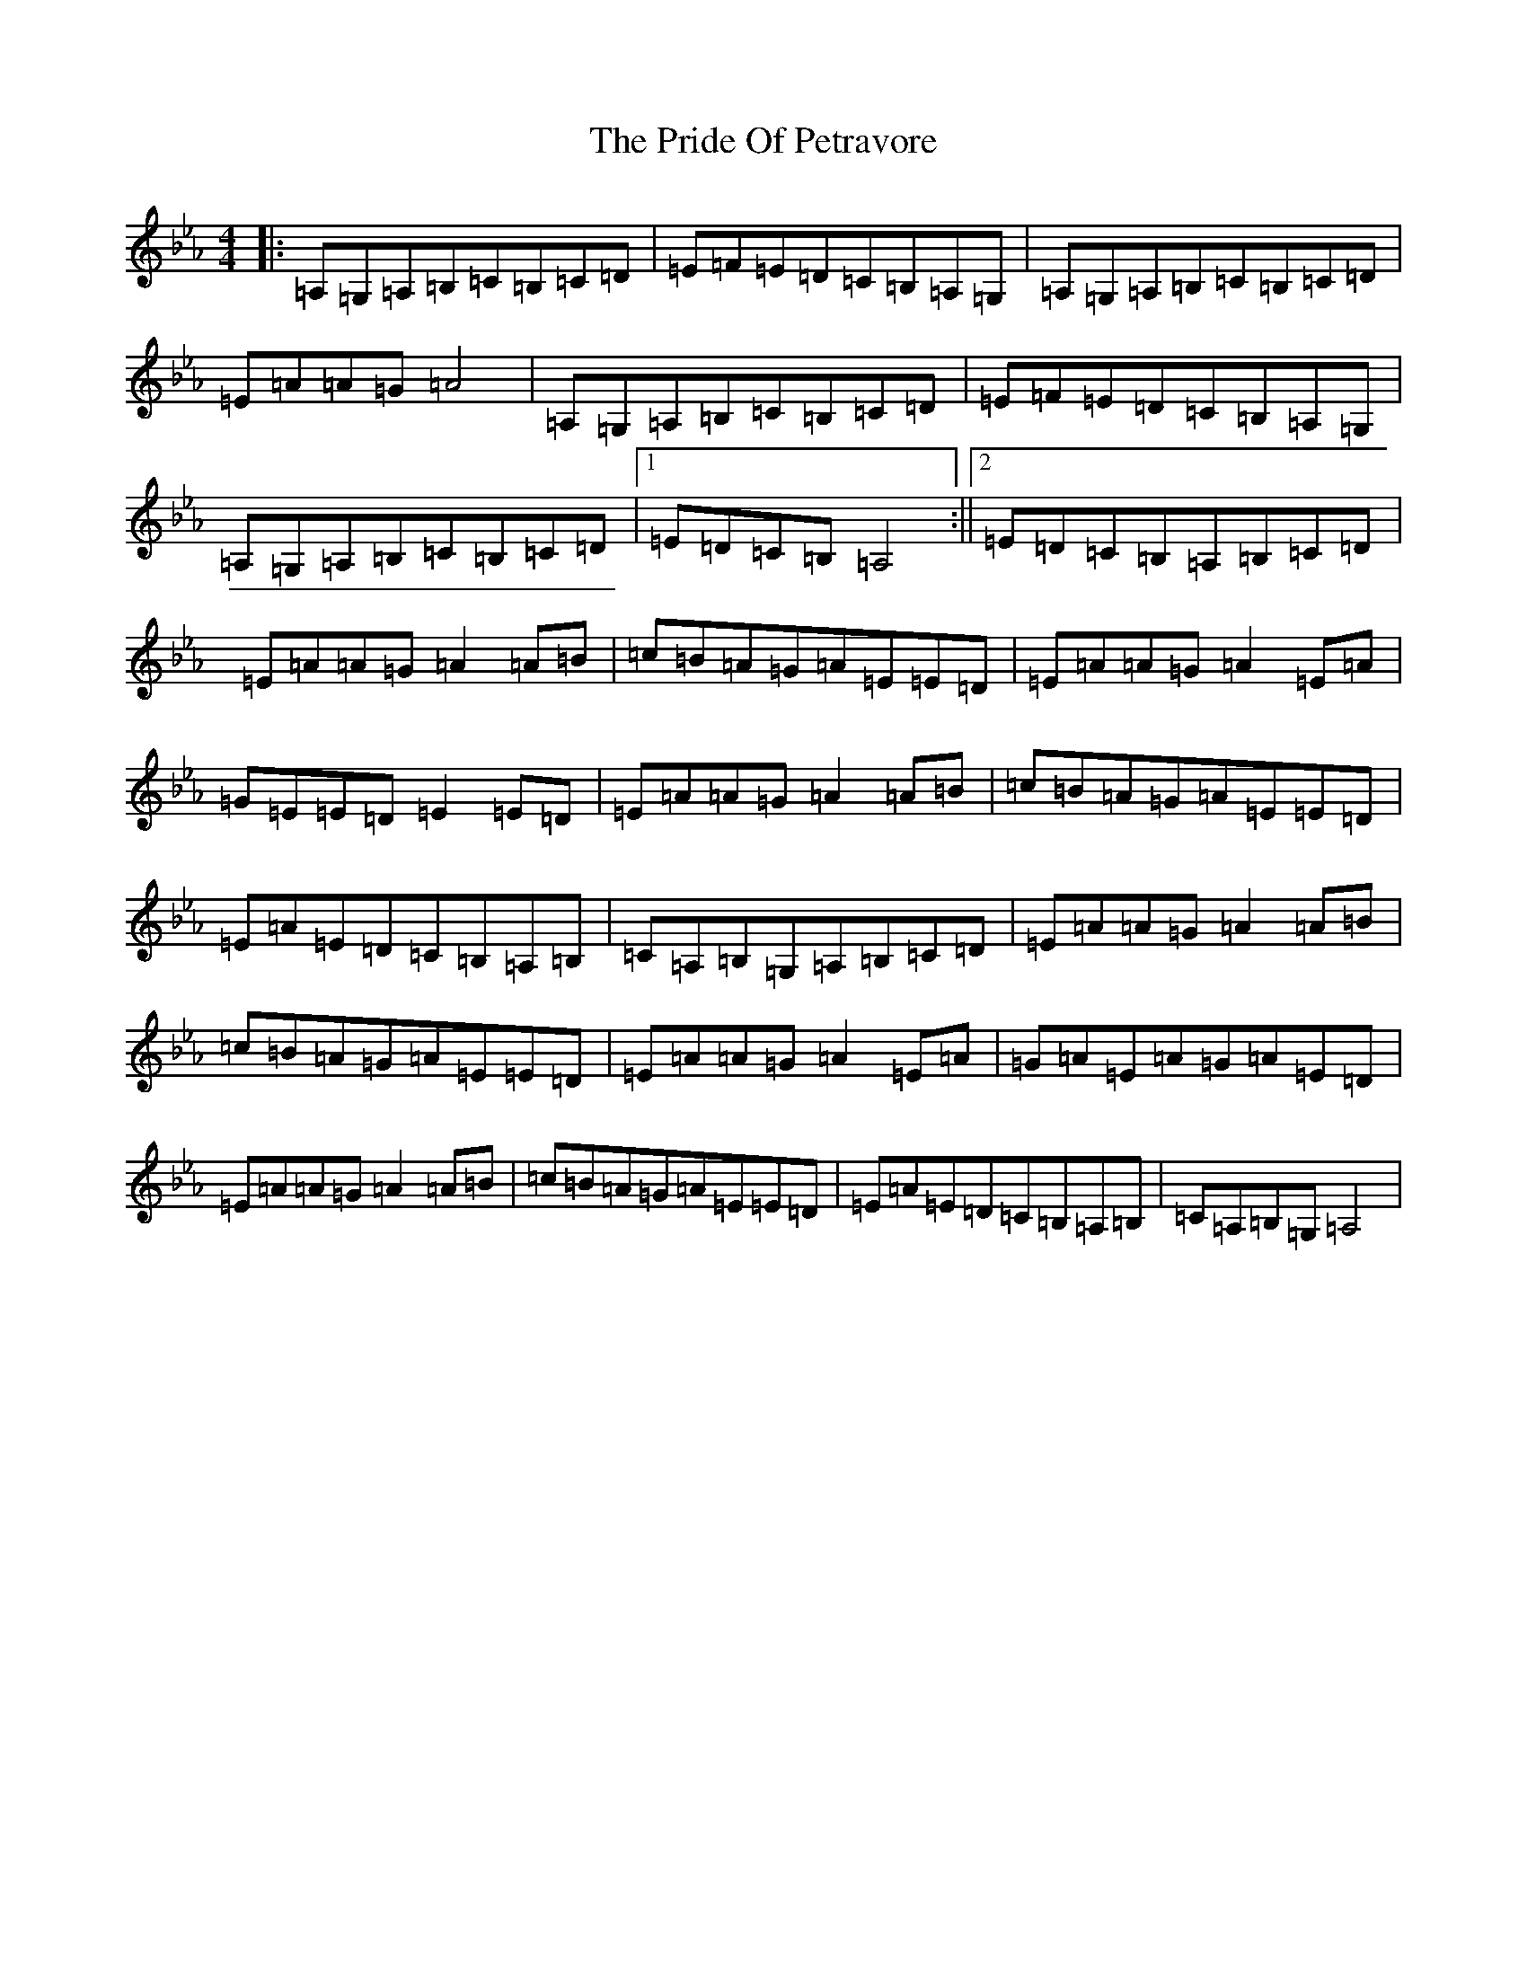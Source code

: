 X: 19146
T: Pride Of Petravore, The
S: https://thesession.org/tunes/82#setting36676
Z: E minor
R: hornpipe
M: 4/4
L: 1/8
K: C minor
|:=A,=G,=A,=B,=C=B,=C=D|=E=F=E=D=C=B,=A,=G,|=A,=G,=A,=B,=C=B,=C=D|=E=A=A=G=A4|=A,=G,=A,=B,=C=B,=C=D|=E=F=E=D=C=B,=A,=G,|=A,=G,=A,=B,=C=B,=C=D|1=E=D=C=B,=A,4:||2=E=D=C=B,=A,=B,=C=D|=E=A=A=G=A2=A=B|=c=B=A=G=A=E=E=D|=E=A=A=G=A2=E=A|=G=E=E=D=E2=E=D|=E=A=A=G=A2=A=B|=c=B=A=G=A=E=E=D|=E=A=E=D=C=B,=A,=B,|=C=A,=B,=G,=A,=B,=C=D|=E=A=A=G=A2=A=B|=c=B=A=G=A=E=E=D|=E=A=A=G=A2=E=A|=G=A=E=A=G=A=E=D|=E=A=A=G=A2=A=B|=c=B=A=G=A=E=E=D|=E=A=E=D=C=B,=A,=B,|=C=A,=B,=G,=A,4|